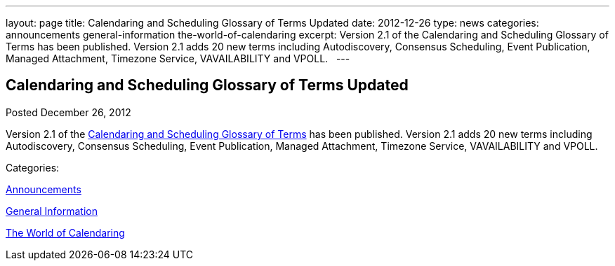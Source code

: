 ---
layout: page
title: Calendaring and Scheduling Glossary of Terms Updated
date: 2012-12-26
type: news
categories: announcements general-information the-world-of-calendaring
excerpt: Version 2.1 of the Calendaring and Scheduling Glossary of Terms has been published. Version 2.1 adds 20 new terms including Autodiscovery, Consensus Scheduling, Event Publication, Managed Attachment, Timezone Service, VAVAILABILITY and VPOLL.  
---

== Calendaring and Scheduling Glossary of Terms Updated

[[node-217]]
Posted December 26, 2012 

Version 2.1 of the link://CD1102%20Glossary.shtml[Calendaring and Scheduling Glossary of Terms] has been published. Version 2.1 adds 20 new terms including Autodiscovery, Consensus Scheduling, Event Publication, Managed Attachment, Timezone Service, VAVAILABILITY and VPOLL. &nbsp;



Categories:&nbsp;

link:/news/announcements[Announcements]

link:/news/general-information[General Information]

link:/news/the-world-of-calendaring[The World of Calendaring]

